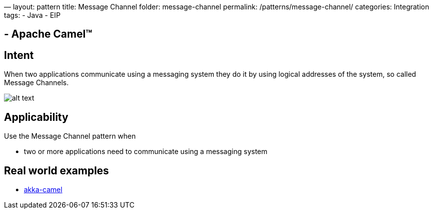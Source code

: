 —
layout: pattern
title: Message Channel
folder: message-channel
permalink: /patterns/message-channel/
categories: Integration
tags:
 - Java
 - EIP

==  - Apache Camel™

== Intent

When two applications communicate using a messaging system they do it by using logical addresses
of the system, so called Message Channels.

image:./etc/message-channel.png[alt text]

== Applicability

Use the Message Channel pattern when

* two or more applications need to communicate using a messaging system

== Real world examples

* http://doc.akka.io/docs/akka/snapshot/scala/camel.html[akka-camel]